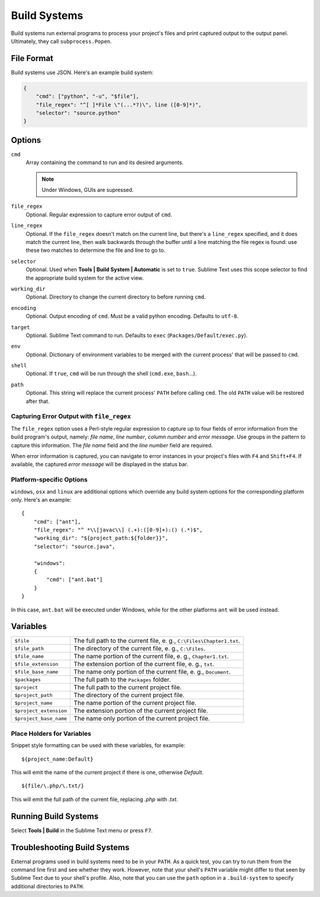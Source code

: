 Build Systems
=============


Build systems run external programs to process your project's files and print
captured output to the output panel. Ultimately, they call ``subprocess.Popen``.


File Format
***********

Build systems use JSON. Here's an example build system:

.. sourcecode:: python

    {
        "cmd": ["python", "-u", "$file"],
        "file_regex": "^[ ]*File \"(...*?)\", line ([0-9]*)",
        "selector": "source.python"
    }


Options
*******

``cmd``
    Array containing the command to run and its desired arguments.

    .. note::
        Under Windows, GUIs are supressed.

``file_regex``
    Optional. Regular expression to capture error output of ``cmd``.

``line_regex``
    Optional. If the ``file_regex`` doesn't match on the current line, but there's a
    ``line_regex`` specified, and it does match the current line, then walk
    backwards through the buffer until a line matching the file regex is found:
    use these two matches to determine the file and line to go to.

``selector``
    Optional. Used when **Tools | Build System | Automatic** is set to ``true``.
    Sublime Text uses this scope selector to find the appropriate build system
    for the active view.

``working_dir``
    Optional. Directory to change the current directory to before running ``cmd``.

``encoding``
    Optional. Output encoding of ``cmd``. Must be a valid python encoding. Defaults to ``utf-8``.

``target``
    Optional. Sublime Text command to run. Defaults to ``exec`` (``Packages/Default/exec.py``).

``env``
    Optional. Dictionary of environment variables to be merged with the current
    process' that will be passed to ``cmd``.

``shell``
    Optional. If ``true``, ``cmd`` will be run through the shell (``cmd.exe``, ``bash``…).

``path``
    Optional. This string will replace the current process' ``PATH`` before calling ``cmd``.
    The old ``PATH`` value will be restored after that.

Capturing Error Output with ``file_regex``
------------------------------------------

The ``file_regex`` option uses a Perl-style regular expression to capture up
to four fields of error information from the build program's output, namely:
*file name*, *line number*, *column number* and *error message*. Use
groups in the pattern to capture this information. The *file name* field and
the *line number* field are required.

When error information is captured, you can navigate to error instances in
your project's files with ``F4`` and ``Shift+F4``. If available, the captured
*error message* will be displayed in the status bar.

Platform-specific Options
-------------------------

``windows``, ``osx`` and ``linux`` are additional options which override any
build system options for the corresponding platform only. Here's an example::


    {
        "cmd": ["ant"],
        "file_regex": "^ *\\[javac\\] (.+):([0-9]+):() (.*)$",
        "working_dir": "${project_path:${folder}}",
        "selector": "source.java",
    
        "windows":
        {
            "cmd": ["ant.bat"]
        }
    }

In this case, ``ant.bat`` will be executed under Windows, while for the other
platforms ``ant`` will be used instead.


Variables
*********

====================== =====================================================================================
``$file``              The full path to the current file, e. g., ``C:\Files\Chapter1.txt``.
``$file_path``         The directory of the current file, e. g., ``C:\Files``.
``$file_name``         The name portion of the current file, e. g., ``Chapter1.txt``.
``$file_extension``    The extension portion of the current file, e. g., ``txt``.
``$file_base_name``    The name only portion of the current file, e. g., ``Document``.
``$packages``          The full path to the ``Packages`` folder. 
``$project``           The full path to the current project file.
``$project_path``      The directory of the current project file.
``$project_name``      The name portion of the current project file.
``$project_extension`` The extension portion of the current project file.
``$project_base_name`` The name only portion of the current project file.
====================== =====================================================================================

Place Holders for Variables
---------------------------

Snippet style formatting can be used with these variables, for example::

    ${project_name:Default}

This will emit the name of the current project if there is one, otherwise *Default*.

::

    ${file/\.php/\.txt/}

This will emit the full path of the current file, replacing *.php* with *.txt*.

Running Build Systems
*********************

Select **Tools | Build** in the Sublime Text menu or press ``F7``.


Troubleshooting Build Systems
*****************************

External programs used in build systems need to be in your ``PATH``. As a
quick test, you can try to run them from the command line first and see whether
they work. However, note that your shell's ``PATH`` variable might differ to
that seen by Sublime Text due to your shell's profile. Also, note that you can
use the ``path`` option in a ``.build-system`` to specify additional directories
to ``PATH``.

.. seealso::
	
	`Managing Environment Variables in Windows <http://goo.gl/F77EM>`_
		Search Microsoft for this topic.
	